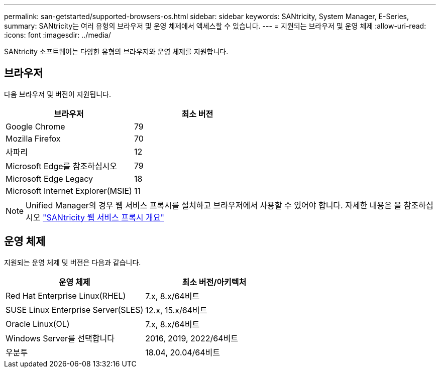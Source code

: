 ---
permalink: san-getstarted/supported-browsers-os.html 
sidebar: sidebar 
keywords: SANtricity, System Manager, E-Series, 
summary: SANtricity는 여러 유형의 브라우저 및 운영 체제에서 액세스할 수 있습니다. 
---
= 지원되는 브라우저 및 운영 체제
:allow-uri-read: 
:icons: font
:imagesdir: ../media/


[role="lead"]
SANtricity 소프트웨어는 다양한 유형의 브라우저와 운영 체제를 지원합니다.



== 브라우저

다음 브라우저 및 버전이 지원됩니다.

[cols="1a,1a"]
|===
| 브라우저 | 최소 버전 


 a| 
Google Chrome
 a| 
79



 a| 
Mozilla Firefox
 a| 
70



 a| 
사파리
 a| 
12



 a| 
Microsoft Edge를 참조하십시오
 a| 
79



 a| 
Microsoft Edge Legacy
 a| 
18



 a| 
Microsoft Internet Explorer(MSIE)
 a| 
11

|===
[NOTE]
====
Unified Manager의 경우 웹 서비스 프록시를 설치하고 브라우저에서 사용할 수 있어야 합니다. 자세한 내용은 을 참조하십시오 https://docs.netapp.com/us-en/e-series/web-services-proxy/index.html["SANtricity 웹 서비스 프록시 개요"^]

====


== 운영 체제

지원되는 운영 체제 및 버전은 다음과 같습니다.

[cols="1a,1a"]
|===
| 운영 체제 | 최소 버전/아키텍처 


 a| 
Red Hat Enterprise Linux(RHEL)
 a| 
7.x, 8.x/64비트



 a| 
SUSE Linux Enterprise Server(SLES)
 a| 
12.x, 15.x/64비트



 a| 
Oracle Linux(OL)
 a| 
7.x, 8.x/64비트



 a| 
Windows Server를 선택합니다
 a| 
2016, 2019, 2022/64비트



 a| 
우분투
 a| 
18.04, 20.04/64비트

|===